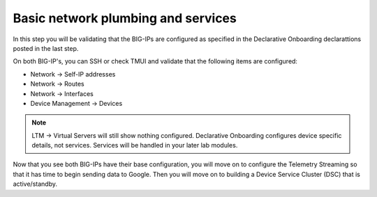 Basic network plumbing and services
===================================

In this step you will be validating that the BIG-IPs are configured as
specified in the Declarative Onboarding declarattions posted in the last step.

On both BIG-IP's, you can SSH or check TMUI and validate that the following
items are configured:

* Network -> Self-IP addresses
* Network -> Routes
* Network -> Interfaces
* Device Management -> Devices

.. note:: LTM -> Virtual Servers will still show nothing configured.  
    Declarative Onboarding configures device specific details, not services.  
    Services will be handled in your later lab modules.

Now that you see both BIG-IPs have their base configuration, you will move 
on to configure the Telemetry Streaming so that it has time to begin sending 
data to Google.  Then you will move on to building a Device Service Cluster (DSC) that is active/standby.
